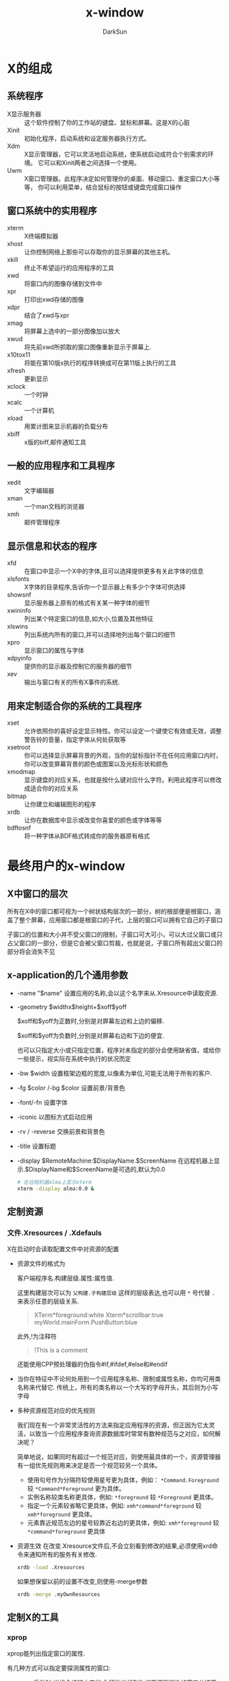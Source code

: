 #+TITLE: x-window
#+AUTHOR: DarkSun
#+EMAIL: lujun9972@gmail.com
#+OPTIONS: H3 num:nil toc:nil \n:nil ::t |:t ^:nil -:nil f:t *:t <:t

* X的组成
** 系统程序
+ X显示服务器 :: 这个软件控制了你的工作站的键盘、鼠标和屏幕。这是X的心脏
+ Xinit :: 初始化程序，启动系统和设定服务器执行方式。
+ Xdm :: X显示管理器，它可以灵活地启动系统，使系统启动成符合个别需求的环境。 它可以和Xinit两者之间选择一个使用。
+ Uwm :: X窗口管理器。此程序决定如何管理你的桌面、移动窗口、重定窗口大小等等， 你可以利用菜单，结合鼠标的按钮或键盘完成窗口操作

** 窗口系统中的实用程序
+ xterm :: X终端模拟器
+ xhost :: 让你控制网络上那些可以存取你的显示屏幕的其他主机。
+ xkill :: 终止不希望运行的应用程序的工具
+ xwd :: 将窗口内的图像存储到文件中
+ xpr :: 打印出xwd存储的图像
+ xdpr :: 结合了xwd与xpr
+ xmag :: 将屏幕上选中的一部分图像加以放大
+ xwud :: 将先前xwd所抓取的窗口图像重新显示于屏幕上.
+ x10tox11 :: 将能在第10版x执行的程序转换成可在第11版上执行的工具
+ xfresh :: 更新显示
+ xclock :: 一个时钟
+ xcalc :: 一个计算机
+ xload :: 用累计图来显示机器的负载分布
+ xbiff :: x版的biff,邮件通知工具

** 一般的应用程序和工具程序
+ xedit :: 文字编辑器
+ xman :: 一个man文档的浏览器
+ xmh :: 邮件管理程序

** 显示信息和状态的程序
+ xfd :: 在窗口中显示一个X中的字体,且可以选择提供更多有关此字体的信息
+ xlsfonts :: X字体的目录程序,告诉你一个显示器上有多少个字体可供选择
+ showsnf :: 显示服务器上原有的格式有关某一种字体的细节
+ xwininfo :: 列出某个特定窗口的信息,如大小,位置及其他特征
+ xlswins :: 列出系统内所有的窗口,并可以选择地列出每个窗口的细节
+ xpro :: 显示窗口的属性与字体
+ xdpyinfo :: 提供你的显示器及控制它的服务器的细节
+ xev :: 输出与窗口有关的所有X事件的系统.

** 用来定制适合你的系统的工具程序
+ xset :: 允许依照你的喜好设定显示特性。你可以设定一个键使它有效或无效，调整警告铃的音量，指定字体从何处获取等
+ xsetroot :: 你可以选择显示屏幕背景的外观，当你的鼠标指针不在任何应用窗口内时，你可以改变屏幕背景的颜色或图案以及光标形状和颜色
+ xmodmap :: 显示键盘的对应关系，也就是按什么键对应什么字符。利用此程序可以修改成适合你的对应关系
+ bitmap :: 让你建立和编辑图形的程序
+ xrdb :: 让你在数据库中显示或改变你喜爱的颜色或字体等等
+ bdftosnf :: 将一种字体从BDF格式转成你的服务器原有格式
     
* 最终用户的x-window
** X中窗口的层次
所有在X中的窗口都可视为一个树状结构层次的一部分，树的根部便是根窗口，涵盖了整个屏幕，应用窗口都是根窗口的子代，上层的窗口可以拥有它自己的子窗口

子窗口的位置和大小并不受父窗口的限制，子窗口可大可小，可以大过父窗口或只占父窗口的一部分，但是它会被父窗口剪裁，也就是说，子窗口所有超出父窗口的部分将会消失不见


** x-application的几个通用参数
+ -name "$name"
  设置应用的名称,会以这个名字来从.Xresource中读取资源.

+ -geometry $widthx$height+$xoff$yoff

  $xoff和$yoff为正数时,分别是对屏幕左边和上边的偏移. 

  $xoff和$yoff为负数时,分别是对屏幕右边和下边的便宜.
  
  也可以只指定大小或只指定位置，程序对未指定的部分会使用缺省值，或给你一些提示，视实际在系统中执行的状况而定

+ -bw $width
  设置框架边框的宽度,以像素为单位,可能无法用于所有的客户.

+ -fg $color /-bg $color
  设置前景/背景色

+ -font/-fn
  设置字体

+ -iconic
  以图标方式启动应用

+ -rv / -reverse
  交换前景和背景色
  
+ -title
  设置标题

+ -display $RemoteMachine:$DisplayName.$ScreenName
  在远程机器上显示.$DisplayName和$ScreenName是可选的,默认为0.0
  #+BEGIN_SRC sh
    # 在远程机器alma上显示xterm
    xterm -display alma:0.0 &
  #+END_SRC
     
** 定制资源
*** 文件.Xresources / .Xdefauls
X在启动时会读取配置文件中对资源的配置
+ 资源文件的格式为

  客户端程序名.构建层级.属性:属性值.

  这里构建层次可以为 =父构建.子构建层级= 这样的层级表达,也可以用 =*= 号代替 =.= 来表示任意的层级关系.
  #+BEGIN_QUOTE
  XTerm*foreground:white
  Xterm*scrollbar:true
  myWorld.mainForm.PushButton:blue
  #+END_QUOTE

  此外,!为注释符
  #+BEGIN_QUOTE
  !This is a comment
  #+END_QUOTE

  还能使用CPP预处理器的伪指令#if,#ifdef,#else和#endif

+ 当你在特征中不论何处用到一个应用程序名称、限制或属性名称，你均可用类名称来代替它.
  传统上，所有的类名称以一个大写的字母开头，其后则为小写字母

+ 多种资源规范对应的优先规则

  我们现在有一个非常灵活性的方法来指定应用程序的资源，但正因为它太灵活，以致当一个应用程序查询资源数据库时常常有数种规范与之对应，如何解决呢？

  简单地说，如果同时有超过一个规范对应，则使用最具体的一个，资源管理器有一组优先规则用来决定是否一个规范较另一个具体。

  - 使用句号作为分隔符较使用星号更为具体，例如： =*Command.Foreground= 较 =*Command*Foreground= 更为具体。
  - 实例名称较类名称更具体，例如: =*foreground= 较 =*Foreground= 更具体。
  - 指定一个元素较省略它更具体，例如: =xmh*command*foreground= 较 =xmh*foreground= 更具体。
  - 元素靠近规范左边的星号较靠近右边的更具体，例如: =xmh*foreground= 较 =*command*foreground= 更具体

+ 资源生效
  在改变.Xresource文件后,不会立刻看到修改的结果,必须使用xrd命令来通知所有的服务有关修改.
  #+BEGIN_SRC sh
    xrdb -load .Xresources 
  #+END_SRC
  如果想保留以前的设置不改变,则使用-merge参数
  #+BEGIN_SRC sh
    xrdb -merge .myOwnResources      
  #+END_SRC
** 定制X的工具
*** xprop
xprop能列出指定窗口的属性.

有几种方式可以指定要探测属性的窗口:

+ xprop启动时,光标会编程十字样式,移动光标到你想要探测属性的窗口并按下任何按钮就能探测该窗口的属性了.

+ 能用 =-root= 来指定探测根窗口

+ 用 =-id ${win-id}= 来指定探测id为${win-id}的窗口

对于每个属性都有一个属性名称,在其后面用小括号括住的为属性的类型或格式,最后是属性的值. 

比较常见的属性有:

+ WM_COMMAND :: 启动这个应用程序的命令行
+ WM_CLINET_MACHINE :: 执行这个客户端程序的机器名称
+ WM_CLASS :: 该程序的instant name和class name, instant name可以由命令行中的 =-name= 选项指定
+ WM_ICON_NAME :: 应用程序的图标所要显示出来的名称.
+ WM_NAME :: 这是由命令行中 =-title= 选项指定的窗口标题名称, *而不是应用程序的名称*
*** xev
事件或多或少驱动着整个窗口系统. 所有的输入,不论是鼠标或键盘,均由事件来掌握. 事件也被用来驱动窗口的重新配置和显示.

xev程序让你看到当不同的动作发生时,会产生什么事件,以及和事件有关的信息. 

*** xsetroot
该工具定制root窗口的特征,一些可使用的选项有
+ -cursor $cursorfile $maskfile :: 把光标改为一个显示的值.这里光标文件是指一个用工具bmtoa将位图转换后的ASCII文件.
     其中,maskbitmap决定了cursorbitmap的哪些像素真正被显示出来,光标像素中只有对应到遮盖像素为黑的部分才会用到,而不会显示光标其他的像素. 总的来说,遮盖决定了光标的外形. 反之,光标图形则决定了外形的颜色. 遮盖和光标的图形必须大小相同.
+ -fg color foregrond :: 设置root窗口的前景色
+ -bg color background :: 设置root窗口的背景色
+ -rv :: 交换前景色和背景色
+ -solid color :: 把root窗口设置为单一的颜色.
+ -mod x y :: 设定格子图案,x和y为1到16的整数
+ -bitmap 图形文件 :: 指定图形来当作屏幕的背景
+ -def :: 回复缺省的光标和背景

*** xset
xset命令设置X环境的基本选项.
+ xset -b on /off
  打开/关闭PC扬声器,产生bell声音
+ xset -s seconds /off
  激活屏幕保护,off表示关闭屏幕保护
+ xset -q
  查询x的配置信息
+ xset fp
  设置字体信息
*** xdpyinfo
列出X服务器的信息和预设的参数
*** xmodmap
改变X下键盘和鼠标中,物理按键与按钮代码的映射关系
+ xmodmap -pp
  显示当前映射
*** xlsfonts
列出系统中的字体,格式为
-foundary-family-wt-sl-wd-p-pts-hr-vr-sp-ave-charset-style

其中:

+ foundary :: 字体的制造厂商
+ faimily :: 字型家族,如times,courier,helvetica,new century schollbook
+ wt :: 粗字体,可选值为bold,light,medimum
+ sl :: 字体,可选值为r(roman),i(italic),o(oblique)
+ p :: 字符的高度,单位为像素
+ pts :: 字体的磅尺寸,为磅的10倍(12磅字体则为120)
+ hr :: 字体在显示设备上水平分辨率
+ vr :: 字体在显示设备上垂直分辨率
+ sp :: 字与字之间的间隙,p表示proportional(成比例),m表示monospaced(固定宽度)
     

在指定字体时,可以使用通配符, ~*~ 表示0多多个字符, ~?~ 表示任意单一字符.

当由于使用通配符照成设定对应一种以上的可用字体时,服务器程序会随便挑选一种字体来用.
** 定义应用程序的缺省选项--Resources

